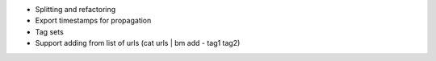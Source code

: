 - Splitting and refactoring
- Export timestamps for propagation
- Tag sets
- Support adding from list of urls (cat urls | bm add - tag1 tag2)
